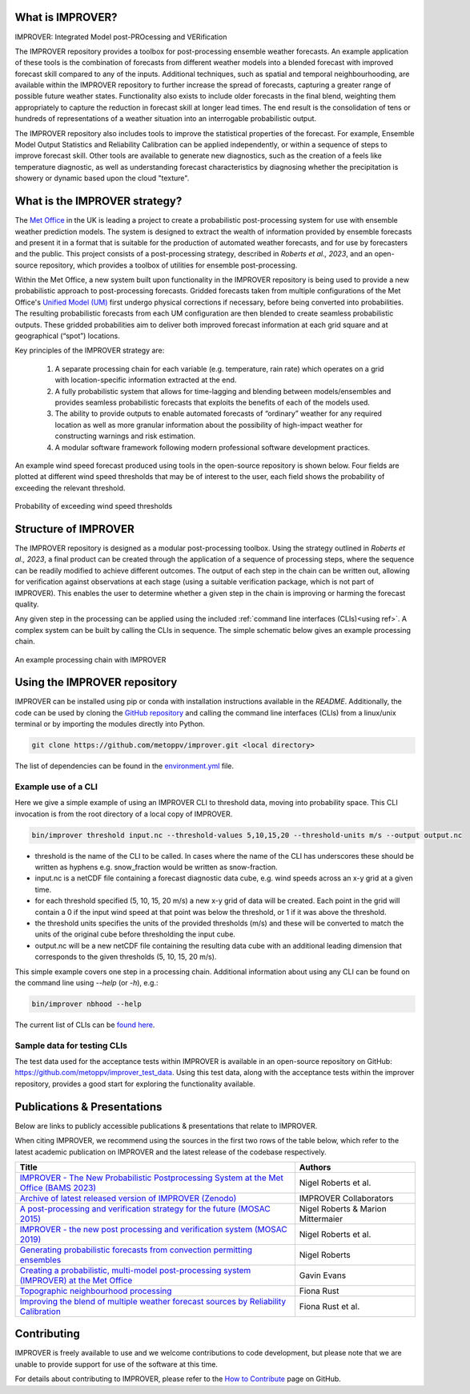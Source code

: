 What is IMPROVER?
-----------------

IMPROVER: Integrated Model post-PROcessing and VERification

The IMPROVER repository provides a toolbox for post-processing ensemble weather forecasts. An example application of these tools is the combination of forecasts from different weather models into a blended forecast with improved forecast skill compared to any of the inputs. Additional techniques, such as spatial and temporal neighbourhooding, are available within the IMPROVER repository to further increase the spread of forecasts, capturing a greater range of possible future weather states. Functionality also exists to include older forecasts in the final blend, weighting them appropriately to capture the reduction in forecast skill at longer lead times. The end result is the consolidation of tens or hundreds of representations of a weather situation into an interrogable probabilistic output.

The IMPROVER repository also includes tools to improve the statistical properties of the forecast. For example, Ensemble Model Output Statistics and Reliability Calibration can be applied independently, or within a sequence of steps to improve forecast skill. Other tools are available to generate new diagnostics, such as the creation of a feels like temperature diagnostic, as well as understanding forecast characteristics by diagnosing whether the precipitation is showery or dynamic based upon the cloud "texture".


What is the IMPROVER strategy?
------------------------------

The `Met Office`_ in the UK is leading a project to create a probabilistic post-processing system for use with ensemble weather prediction models. The system is designed to extract the wealth of information provided by ensemble forecasts and present it in a format that is suitable for the production of automated weather forecasts, and for use by forecasters and the public. This project consists of a post-processing strategy, described in `Roberts et al., 2023`, and an open-source repository, which provides a toolbox of utilities for ensemble post-processing.

.. _Met Office: http://www.metoffice.gov.uk/

Within the Met Office, a new system built upon functionality in the IMPROVER repository is being used to provide a new probabilistic approach to post-processing forecasts. Gridded forecasts taken from multiple configurations of the Met Office's `Unified Model (UM)`_ first undergo physical corrections if necessary, before being converted into probabilities. The resulting probabilistic forecasts from each UM configuration are then blended to create seamless probabilistic outputs. These gridded probabilities aim to deliver both improved forecast information at each grid square and at geographical (“spot”) locations.

.. _Unified Model (UM): https://www.metoffice.gov.uk/research/approach/modelling-systems/unified-model/index

Key principles of the IMPROVER strategy are:

  1. A separate processing chain for each variable (e.g. temperature, rain rate) which operates on a  grid with location-specific information extracted at the end.
  2. A fully probabilistic system that allows for time-lagging and blending between models/ensembles and provides seamless probabilistic forecasts that exploits the benefits of each of the models used.
  3. The ability to provide outputs to enable automated forecasts of “ordinary” weather for any required location as well as more granular information about the possibility of high-impact weather for constructing warnings and risk estimation.
  4. A modular software framework following modern professional software development practices.

An example wind speed forecast produced using tools in the open-source repository is shown below. Four fields are plotted at different wind speed thresholds that may be of interest to the user, each field shows the probability of exceeding the relevant threshold.


.. figure:: ../files/wind_probabilities.jpg
   :align: center

   Probability of exceeding wind speed thresholds


Structure of IMPROVER
---------------------

The IMPROVER repository is designed as a modular post-processing toolbox. Using the strategy outlined in `Roberts et al., 2023`, a final product can be created through the application of a sequence of processing steps, where the sequence can be readily modified to achieve different outcomes. The output of each step in the chain can be written out, allowing for verification against observations at each stage (using a suitable verification package, which is not part of IMPROVER). This enables the user to determine whether a given step in the chain is improving or harming the forecast quality.

Any given step in the processing can be applied using the included :ref:`command line interfaces (CLIs)<using ref>`. A complex system can be built by calling the CLIs in sequence. The simple schematic below gives an example processing chain.

.. _command line interfaces (CLIs): :ref:`using_improver`

.. figure:: ../files/processing_chain.jpg
   :align: center

   An example processing chain with IMPROVER

.. _using ref:

Using the IMPROVER repository
-----------------------------

IMPROVER can be installed using pip or conda with installation instructions available in the `README`. Additionally, the code can be used by cloning the `GitHub repository`_ and calling the command line interfaces (CLIs) from a linux/unix terminal or by importing the modules directly into Python.

.. _GitHub repository: https://github.com/metoppv/improver
.. _README: https://github.com/metoppv/improver/blob/master/README.md

.. code:: console

    git clone https://github.com/metoppv/improver.git <local directory>

The list of dependencies can be found in the `environment.yml`_ file.

.. _environment.yml: https://github.com/metoppv/improver/blob/master/environment.yml

Example use of a CLI
====================

Here we give a simple example of using an IMPROVER CLI to threshold data, moving into probability space. This CLI invocation is from the root directory of a local copy of IMPROVER.

.. code:: console

    bin/improver threshold input.nc --threshold-values 5,10,15,20 --threshold-units m/s --output output.nc

* threshold is the name of the CLI to be called. In cases where the name of the CLI has underscores these should be written as hyphens e.g. snow_fraction would be written as snow-fraction.
* input.nc is a netCDF file containing a forecast diagnostic data cube, e.g. wind speeds across an x-y grid at a given time.
* for each threshold specified (5, 10, 15, 20 m/s) a new x-y grid of data will be created. Each point in the grid will contain a 0 if the input wind speed at that point was below the threshold, or 1 if it was above the threshold.
* the threshold units specifies the units of the provided thresholds (m/s) and these will be converted to match the units of the original cube before thresholding the input cube.
* output.nc will be a new netCDF file containing the resulting data cube with an additional leading dimension that corresponds to the given thresholds (5, 10, 15, 20 m/s).

This simple example covers one step in a processing chain. Additional information about using any CLI can be found on the command line using `\-\-help` (or `-h`), e.g.:

.. code:: console

    bin/improver nbhood --help

The current list of CLIs can be `found here`_.

.. _found here: improver.cli.html

Sample data for testing CLIs
============================
The test data used for the acceptance tests within IMPROVER is available in an open-source repository on GitHub: https://github.com/metoppv/improver_test_data.
Using this test data, along with the acceptance tests within the improver repository, provides a good start for exploring the functionality available.

Publications & Presentations
----------------------------

Below are links to publicly accessible publications & presentations that relate to IMPROVER.

When citing IMPROVER, we recommend using the sources in the first two rows of the table below, which refer to the latest academic publication on IMPROVER and the latest release of the codebase respectively.

+---------------------------------------------------------------------------------------------+-----------------------------------+
| Title                                                                                       | Authors                           |
+=============================================================================================+===================================+
|`IMPROVER - The New Probabilistic Postprocessing System at the Met Office (BAMS 2023)`_      | Nigel Roberts et al.              |
+---------------------------------------------------------------------------------------------+-----------------------------------+
|`Archive of latest released version of IMPROVER (Zenodo)`_                                   | IMPROVER Collaborators            |
+---------------------------------------------------------------------------------------------+-----------------------------------+
|`A post-processing and verification strategy for the future (MOSAC 2015)`_                   | Nigel Roberts & Marion Mittermaier|
+---------------------------------------------------------------------------------------------+-----------------------------------+
|`IMPROVER - the new post processing and verification system (MOSAC 2019)`_                   | Nigel Roberts et al.              |
+---------------------------------------------------------------------------------------------+-----------------------------------+
|`Generating probabilistic forecasts from convection permitting ensembles`_                   | Nigel Roberts                     |
+---------------------------------------------------------------------------------------------+-----------------------------------+
|`Creating a probabilistic, multi-model post-processing system (IMPROVER) at the Met Office`_ | Gavin Evans                       |
+---------------------------------------------------------------------------------------------+-----------------------------------+
|`Topographic neighbourhood processing`_                                                      | Fiona Rust                        |
+---------------------------------------------------------------------------------------------+-----------------------------------+
|`Improving the blend of multiple weather forecast sources by Reliability Calibration`_       | Fiona Rust et al.                 |
+---------------------------------------------------------------------------------------------+-----------------------------------+

.. _Roberts et al., 2023: https://doi.org/10.1175/BAMS-D-21-0273.1
.. _IMPROVER - The New Probabilistic Postprocessing System at the Met Office (BAMS 2023): https://doi.org/10.1175/BAMS-D-21-0273.1
.. _Archive of latest released version of IMPROVER (Zenodo): https://doi.org/10.5281/zenodo.8410114
.. _A post-processing and verification strategy for the future (MOSAC 2015): https://github.com/metoppv/improver/tree/master/doc/files/MOSAC_2015_20.19_Post-processing-verification.pdf
.. _IMPROVER - the new post processing and verification system (MOSAC 2019): https://github.com/metoppv/improver/tree/master/doc/files/MOSAC_23.9_Roberts_Paper_171218.pdf
.. _Generating probabilistic forecasts from convection permitting ensembles: https://presentations.copernicus.org/EMS2017-277_presentation.pdf
.. _Creating a probabilistic, multi-model post-processing system (IMPROVER) at the Met Office: https://presentations.copernicus.org/EMS2018-20_presentation.pdf
.. _Topographic neighbourhood processing: https://presentations.copernicus.org/EMS2018-70_presentation.pdf
.. _Improving the blend of multiple weather forecast sources by Reliability Calibration: https://doi.org/10.1002/met.2142


Contributing
------------

IMPROVER is freely available to use and we welcome contributions to code development, but please note that we are unable to provide support for use of the software at this time.

For details about contributing to IMPROVER, please refer to the `How to Contribute`_ page on GitHub.

.. _How to Contribute: https://github.com/metoppv/improver/blob/master/CONTRIBUTING.md

